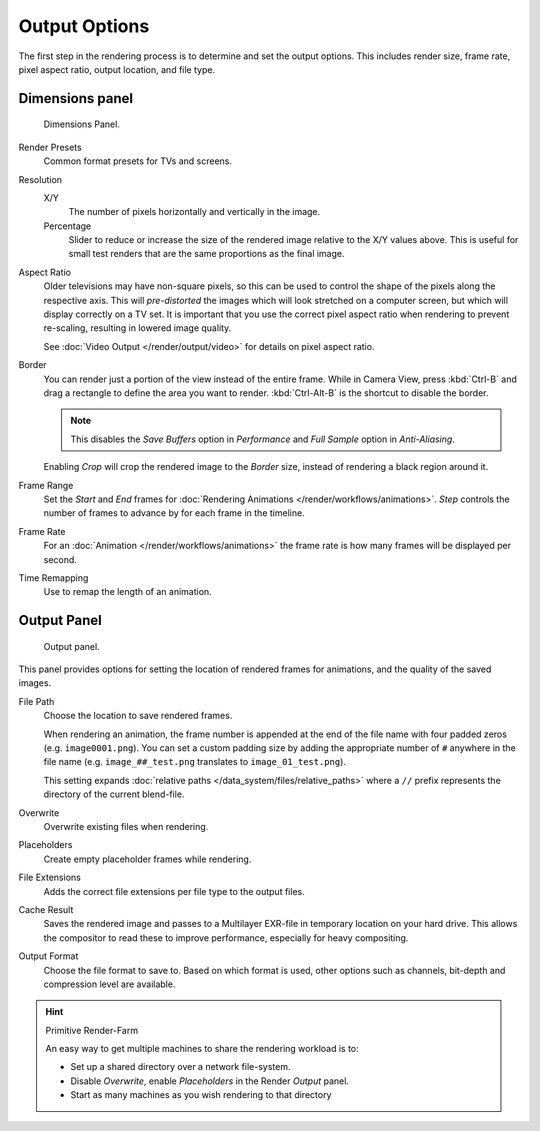 
**************
Output Options
**************

The first step in the rendering process is to determine and set the output options.
This includes render size, frame rate, pixel aspect ratio, output location, and file type.


.. _render-tab-dimensions:

Dimensions panel
================

.. figure:: /images/render_output_dimensions-panel.png

   Dimensions Panel.

Render Presets
   Common format presets for TVs and screens.

Resolution
   X/Y
      The number of pixels horizontally and vertically in the image.
   Percentage
      Slider to reduce or increase the size of the rendered image relative to the X/Y values above.
      This is useful for small test renders that are the same proportions as the final image.

Aspect Ratio
   Older televisions may have non-square pixels,
   so this can be used to control the shape of the pixels along the respective axis.
   This will *pre-distorted* the images which will look stretched on a computer screen,
   but which will display correctly on a TV set.
   It is important that you use the correct pixel aspect ratio when rendering to prevent re-scaling,
   resulting in lowered image quality.

   See :doc:`Video Output </render/output/video>` for details on pixel aspect ratio.

Border
   You can render just a portion of the view instead of the entire frame. While in Camera View,
   press :kbd:`Ctrl-B` and drag a rectangle to define the area you want to render.
   :kbd:`Ctrl-Alt-B` is the shortcut to disable the border.

   .. note::

      This disables the *Save Buffers* option in *Performance* and *Full Sample* option in *Anti-Aliasing*.

   Enabling *Crop* will crop the rendered image to the *Border* size,
   instead of rendering a black region around it.

Frame Range
   Set the *Start* and *End* frames for :doc:`Rendering Animations </render/workflows/animations>`.
   *Step* controls the number of frames to advance by for each frame in the timeline.

Frame Rate
   For an :doc:`Animation </render/workflows/animations>`
   the frame rate is how many frames will be displayed per second.

Time Remapping
   Use to remap the length of an animation.


.. _render-tab-output:

Output Panel
============

.. figure:: /images/render_output_output-panel.png

   Output panel.

This panel provides options for setting the location of rendered frames for animations,
and the quality of the saved images.

File Path
   Choose the location to save rendered frames.

   When rendering an animation,
   the frame number is appended at the end of the file name with four padded zeros (e.g. ``image0001.png``).
   You can set a custom padding size by adding the appropriate number of ``#`` anywhere in the file name
   (e.g. ``image_##_test.png`` translates to ``image_01_test.png``).

   This setting expands :doc:`relative paths </data_system/files/relative_paths>`
   where a ``//`` prefix represents the directory of the current blend-file.
Overwrite
   Overwrite existing files when rendering.
Placeholders
   Create empty placeholder frames while rendering.
File Extensions
   Adds the correct file extensions per file type to the output files.
Cache Result
   Saves the rendered image and passes to a Multilayer EXR-file in temporary location on your hard drive.
   This allows the compositor to read these to improve performance, especially for heavy compositing.
Output Format
   Choose the file format to save to.
   Based on which format is used, other options such as channels, bit-depth and compression level are available.

.. hint:: Primitive Render-Farm

   An easy way to get multiple machines to share the rendering workload is to:

   - Set up a shared directory over a network file-system.
   - Disable *Overwrite*, enable  *Placeholders* in the Render *Output* panel.
   - Start as many machines as you wish rendering to that directory
